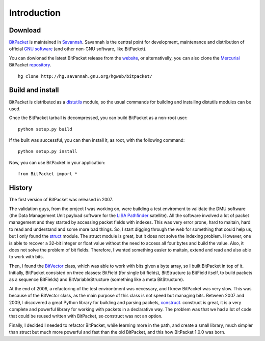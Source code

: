 Introduction
============

Download
--------

BitPacket_ is maintained in Savannah_. Savannah is the central point
for development, maintenance and distribution of official `GNU
software`_ (and other non-GNU software, like BitPacket).

You can dowlonad the latest BitPacket release from the website_, or
alternativelly, you can also clone the Mercurial_ BitPacket
repository_.

::

    hg clone http://hg.savannah.gnu.org/hgweb/bitpacket/

.. _Savannah: http://savnnah.gnu.org
.. _GNU software: http://www.gnu.org/gnu/thegnuproject.html
.. _Mercurial: http://mercurial.selenic.com
.. _repository: http://hg.savannah.gnu.org/hgweb/bitpacket/
.. _website: http://www.nongnu.org/bitpacket/


Build and install
-----------------

BitPacket is distributed as a distutils_ module, so the usual commands
for building and installing distutils modules can be used.

Once the BitPacket tarball is decompressed, you can build BitPacket as
a non-root user:

::

    python setup.py build

If the built was successful, you can then install it, as root, with
the following command:

::

    python setup.py install

.. _distutils: http://docs.python.org/distutils/

Now, you can use BitPacket in your application:

::

    from BitPacket import *


History
-------

The first version of BitPacket was released in 2007.

The validation guys, from the project I was working on, were building
a test enviroment to validate the DMU software (the Data Management
Unit payload software for the `LISA Pathfinder`_ satellite). All the
software involved a lot of packet management and they started by
accessing packet fields with indexes. This was very error prone, hard
to maitain, hard to read and understand and some more bad things. So,
I start digging through the web for something that could help us, but
I only found the struct_ module. The struct module is great, but it
does not solve the indexing problem. However, one is able to recover a
32-bit integer or float value without the need to access all four
bytes and build the value. Also, it does not solve the problem of bit
fields. Therefore, I wanted something easier to maitain, extend and
read and also able to work with bits.

Then, I found the BitVector_ class, which was able to work with bits
given a byte array, so I built BitPacket in top of it. Initially,
BitPacket consisted on three classes: BitField (for single bit
fields), BitStructure (a BitField itself, to build packets as a
sequence BitFields) and BitVariableStructure (something like a meta
BitStructure).

At the end of 2009, a refactoring of the test environtment was
necessary, and I knew BitPacket was very slow. This was because of the
BitVector class, as the main purpose of this class is not speed but
managing bits. Between 2007 and 2009, I discovered a great Python
library for building and parsing packets, construct_. construct is
great, it is a very complete and powerful library for working with
packets in a declarative way. The problem was that we had a lot of
code that could be reused written with BitPacket, so construct was not
an option.

Finally, I decided I needed to refactor BitPacket, while learning more
in the path, and create a small library, much simpler than struct but
much more powerful and fast than the old BitPacket, and this how
BitPacket 1.0.0 was born.


.. _BitPacket: http://www.nongnu.org/bitpacket/
.. _BitVector: http://cobweb.ecn.purdue.edu/~kak/dist/
.. _construct: http://construct.wikispaces.com/
.. _LISA Pathfinder: http://www.esa.int/esaSC/120397_index_0_m.html
.. _struct: http://docs.python.org/library/struct.html

